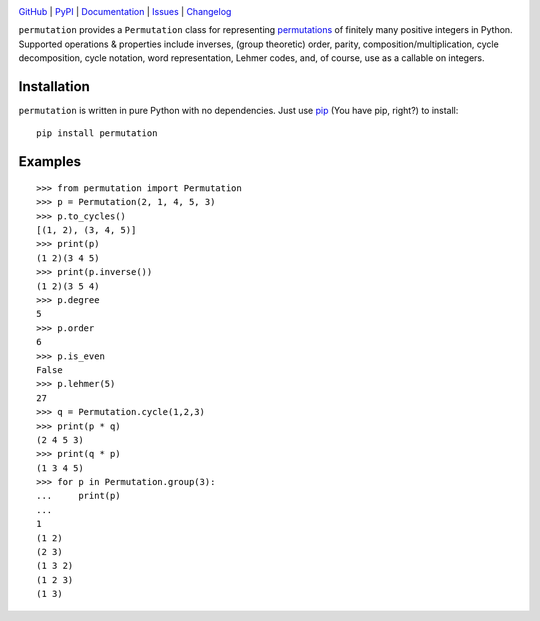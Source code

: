 .. image:: http://www.repostatus.org/badges/latest/active.svg
    :target: http://www.repostatus.org/#active
    :alt: Project Status: Active — The project has reached a stable, usable
          state and is being actively developed.

.. image:: https://github.com/jwodder/permutation/workflows/Test/badge.svg?branch=master
    :target: https://github.com/jwodder/permutation/actions?workflow=Test
    :alt: CI Status

.. image:: https://codecov.io/gh/jwodder/permutation/branch/master/graph/badge.svg
    :target: https://codecov.io/gh/jwodder/permutation

.. image:: https://img.shields.io/pypi/pyversions/permutation.svg
    :target: https://pypi.org/project/permutation

.. image:: https://img.shields.io/github/license/jwodder/permutation.svg
    :target: https://opensource.org/licenses/MIT
    :alt: MIT License

.. image:: https://img.shields.io/badge/Say%20Thanks-!-1EAEDB.svg
    :target: https://saythanks.io/to/jwodder

`GitHub <https://github.com/jwodder/permutation>`_
| `PyPI <https://pypi.org/project/permutation>`_
| `Documentation <https://permutation.readthedocs.io>`_
| `Issues <https://github.com/jwodder/permutation/issues>`_
| `Changelog <https://github.com/jwodder/permutation/blob/master/CHANGELOG.md>`_

``permutation`` provides a ``Permutation`` class for representing `permutations
<https://en.wikipedia.org/wiki/Permutation>`_ of finitely many positive
integers in Python.  Supported operations & properties include inverses, (group
theoretic) order, parity, composition/multiplication, cycle decomposition,
cycle notation, word representation, Lehmer codes, and, of course, use as a
callable on integers.


Installation
============
``permutation`` is written in pure Python with no dependencies.  Just use `pip
<https://pip.pypa.io>`_ (You have pip, right?) to install::

    pip install permutation


Examples
========

::

    >>> from permutation import Permutation
    >>> p = Permutation(2, 1, 4, 5, 3)
    >>> p.to_cycles()
    [(1, 2), (3, 4, 5)]
    >>> print(p)
    (1 2)(3 4 5)
    >>> print(p.inverse())
    (1 2)(3 5 4)
    >>> p.degree
    5
    >>> p.order
    6
    >>> p.is_even
    False
    >>> p.lehmer(5)
    27
    >>> q = Permutation.cycle(1,2,3)
    >>> print(p * q)
    (2 4 5 3)
    >>> print(q * p)
    (1 3 4 5)
    >>> for p in Permutation.group(3):
    ...     print(p)
    ...
    1
    (1 2)
    (2 3)
    (1 3 2)
    (1 2 3)
    (1 3)
